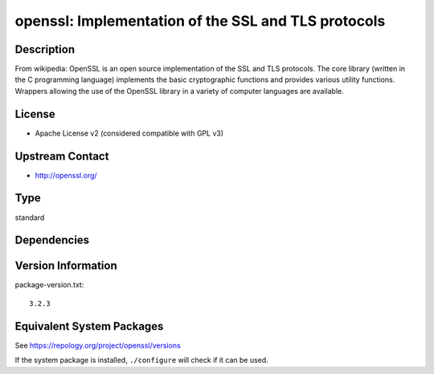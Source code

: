 .. _spkg_openssl:

openssl: Implementation of the SSL and TLS protocols
==============================================================

Description
-----------

From wikipedia: OpenSSL is an open source implementation of the SSL and
TLS protocols. The core library (written in the C programming language)
implements the basic cryptographic functions and provides various
utility functions. Wrappers allowing the use of the OpenSSL library in a
variety of computer languages are available.

License
-------

- Apache License v2 (considered compatible with GPL v3)


Upstream Contact
----------------

-  http://openssl.org/

Type
----

standard


Dependencies
------------


Version Information
-------------------

package-version.txt::

    3.2.3


Equivalent System Packages
--------------------------

.. tab:: Alpine

   .. CODE-BLOCK:: bash

       $ apk add openssl-dev 


.. tab:: Arch Linux

   .. CODE-BLOCK:: bash

       $ sudo pacman -S openssl 


.. tab:: conda-forge

   .. CODE-BLOCK:: bash

       $ conda install openssl 


.. tab:: Cygwin

   .. CODE-BLOCK:: bash

       $ apt-cyg install libssl-devel 


.. tab:: Debian/Ubuntu

   .. CODE-BLOCK:: bash

       $ sudo apt-get install openssl libssl-dev 


.. tab:: Fedora/Redhat/CentOS

   .. CODE-BLOCK:: bash

       $ sudo yum install openssl openssl-devel 


.. tab:: FreeBSD

   .. CODE-BLOCK:: bash

       $ sudo pkg install security/openssl 


.. tab:: Homebrew

   .. CODE-BLOCK:: bash

       $ brew install openssl 


.. tab:: MacPorts

   .. CODE-BLOCK:: bash

       $ sudo port install openssl 


.. tab:: Nixpkgs

   .. CODE-BLOCK:: bash

       $ nix-env --install openssl 


.. tab:: openSUSE

   .. CODE-BLOCK:: bash

       $ sudo zypper install libopenssl-3-devel 


.. tab:: pyodide

   install the following packages: openssl

.. tab:: Slackware

   .. CODE-BLOCK:: bash

       $ sudo slackpkg install openssl openssl-solibs 


.. tab:: Void Linux

   .. CODE-BLOCK:: bash

       $ sudo xbps-install openssl-devel 



See https://repology.org/project/openssl/versions

If the system package is installed, ``./configure`` will check if it can be used.

